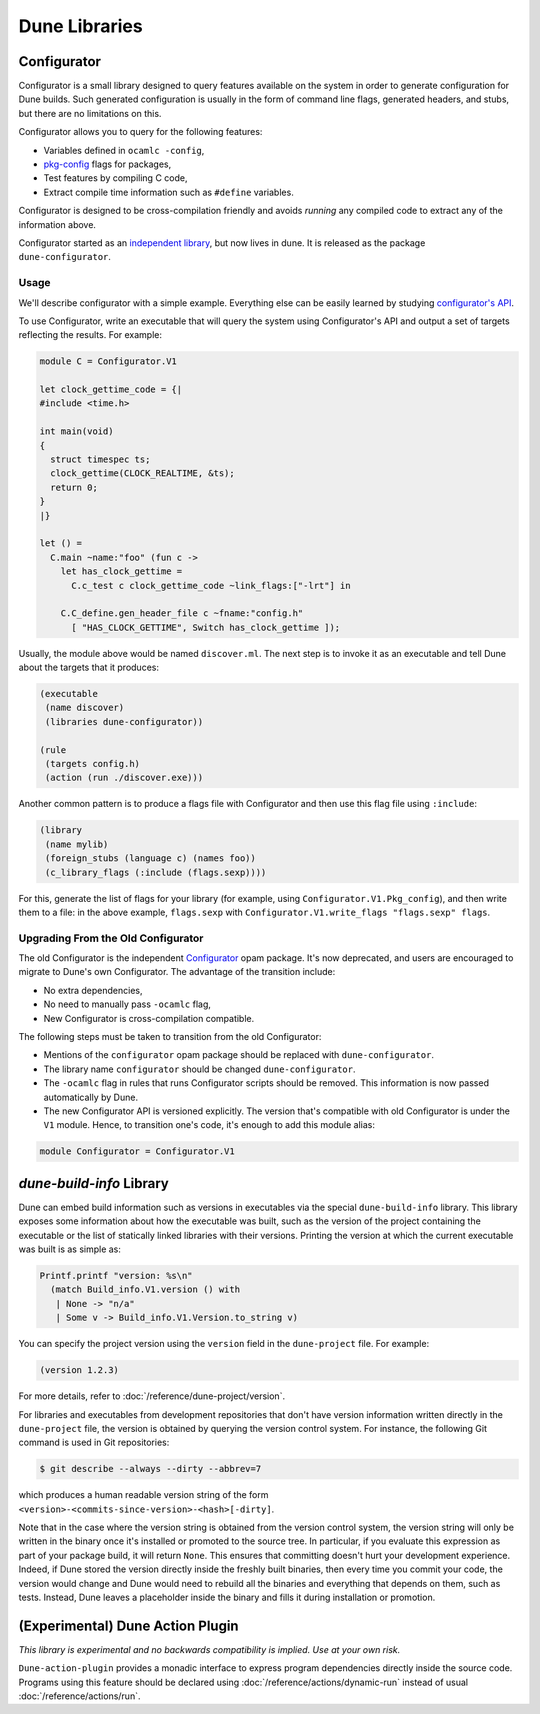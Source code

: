 **************
Dune Libraries
**************

.. TODO(diataxis) Move into :doc:`reference/dune-libs`

.. _configurator:

Configurator
============

Configurator is a small library designed to query features available on the
system in order to generate configuration for Dune builds. Such generated
configuration is usually in the form of command line flags, generated headers,
and stubs, but there are no limitations on this.

Configurator allows you to query for the following features:

* Variables defined in ``ocamlc -config``,

* pkg-config_ flags for packages,

* Test features by compiling C code,

* Extract compile time information such as ``#define`` variables.

Configurator is designed to be cross-compilation friendly and avoids *running*
any compiled code to extract any of the information above.

Configurator started as an `independent library
<https://github.com/janestreet/configurator>`__, but now lives in dune. It is
released as the package ``dune-configurator``.

Usage
-----

We'll describe configurator with a simple example. Everything else can be
easily learned by studying `configurator's API
<https://github.com/ocaml/dune/blob/master/otherlibs/configurator/src/v1.mli>`__.

To use Configurator, write an executable that will query the system using
Configurator's API and output a set of targets reflecting the results. For
example:

.. code-block:: ocaml

  module C = Configurator.V1

  let clock_gettime_code = {|
  #include <time.h>

  int main(void)
  {
    struct timespec ts;
    clock_gettime(CLOCK_REALTIME, &ts);
    return 0;
  }
  |}

  let () =
    C.main ~name:"foo" (fun c ->
      let has_clock_gettime =
        C.c_test c clock_gettime_code ~link_flags:["-lrt"] in

      C.C_define.gen_header_file c ~fname:"config.h"
        [ "HAS_CLOCK_GETTIME", Switch has_clock_gettime ]);

Usually, the module above would be named ``discover.ml``. The next step is to
invoke it as an executable and tell Dune about the targets that it produces:

.. code-block:: dune

  (executable
   (name discover)
   (libraries dune-configurator))

  (rule
   (targets config.h)
   (action (run ./discover.exe)))

Another common pattern is to produce a flags file with Configurator and then
use this flag file using ``:include``:

.. code-block:: dune

  (library
   (name mylib)
   (foreign_stubs (language c) (names foo))
   (c_library_flags (:include (flags.sexp))))

For this, generate the list of flags for your library (for example, using
``Configurator.V1.Pkg_config``), and then write them to a file: in the above
example, ``flags.sexp`` with ``Configurator.V1.write_flags "flags.sexp"
flags``.

Upgrading From the Old Configurator
-----------------------------------

The old Configurator is the independent `Configurator
<https://github.com/janestreet/configurator>`__ opam package. It's now
deprecated, and users are encouraged to migrate to Dune's own Configurator. The
advantage of the transition include:

* No extra dependencies,

* No need to manually pass ``-ocamlc`` flag,

* New Configurator is cross-compilation compatible.

The following steps must be taken to transition from the old Configurator:

* Mentions of the ``configurator`` opam package should be replaced
  with ``dune-configurator``.

* The library name ``configurator`` should be changed ``dune-configurator``.

* The ``-ocamlc`` flag in rules that runs Configurator scripts should be removed.
  This information is now passed automatically by Dune.

* The new Configurator API is versioned explicitly. The version that's
  compatible with old Configurator is under the ``V1`` module. Hence, to
  transition one's code, it's enough to add this module alias:

.. code-block:: ocaml

   module Configurator = Configurator.V1

.. _pkg-config: https://www.freedesktop.org/wiki/Software/pkg-config/

.. _build-info:

`dune-build-info` Library
=========================

Dune can embed build information such as versions in executables
via the special ``dune-build-info`` library. This library exposes
some information about how the executable was built, such as the
version of the project containing the executable or the list of
statically linked libraries with their versions. Printing the version
at which the current executable was built is as simple as:

.. code:: ocaml

          Printf.printf "version: %s\n"
            (match Build_info.V1.version () with
             | None -> "n/a"
             | Some v -> Build_info.V1.Version.to_string v)

You can specify the project version using the ``version`` field in the 
``dune-project`` file. For example:

.. code:: dune

  (version 1.2.3)   

For more details, refer to :doc:`/reference/dune-project/version`.

For libraries and executables from development repositories that don't
have version information written directly in the ``dune-project``
file, the version is obtained by querying the version control
system. For instance, the following Git command is used in Git
repositories:

.. code:: console

   $ git describe --always --dirty --abbrev=7

which produces a human readable version string of the form
``<version>-<commits-since-version>-<hash>[-dirty]``.

Note that in the case where the version string is obtained from the version
control system, the version string will only be written in the binary once it's
installed or promoted to the source tree. In particular, if you evaluate this
expression as part of your package build, it will return ``None``. This ensures
that committing doesn't hurt your development experience. Indeed, if Dune
stored the version directly inside the freshly built binaries, then every time
you commit your code, the version would change and Dune would need to rebuild
all the binaries and everything that depends on them, such as tests. Instead,
Dune leaves a placeholder inside the binary and fills it during installation or
promotion.

.. _dune-action-plugin:

(Experimental) Dune Action Plugin
=================================

*This library is experimental and no backwards compatibility is implied. Use at
your own risk.*

``Dune-action-plugin`` provides a monadic interface to express program
dependencies directly inside the source code. Programs using this feature
should be declared using :doc:`/reference/actions/dynamic-run` instead of usual
:doc:`/reference/actions/run`.
